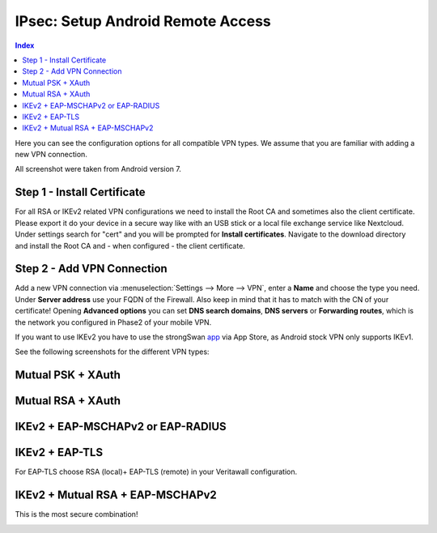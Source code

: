==================================
IPsec: Setup Android Remote Access
==================================

.. contents:: Index

Here you can see the configuration options for all compatible VPN types.
We assume that you are familiar with adding a new VPN connection.

All screenshot were taken from Android version 7.

----------------------------
Step 1 - Install Certificate
----------------------------

For all RSA or IKEv2 related VPN configurations we need to install the Root CA and sometimes also
the client certificate. Please export it do your device in a secure way like with an USB stick or a
local file exchange service like Nextcloud. Under settings search for "cert" and you will be prompted for 
**Install certificates**. Navigate to the download directory and install the Root CA and - when configured - 
the client certificate.

---------------------------
Step 2 - Add VPN Connection
---------------------------

Add a new VPN connection via :menuselection:`Settings --> More --> VPN`, enter a **Name** and choose the type you need.
Under **Server address** use your FQDN of the Firewall. Also keep in mind that it has to match with the
CN of your certificate! Opening **Advanced options** you can set **DNS search domains**, **DNS servers**
or **Forwarding routes**, which is the network you configured in Phase2 of your mobile VPN.

If you want to use IKEv2 you have to use the strongSwan app_ via App Store, as Android stock VPN only 
supports IKEv1.

.. _app: https://play.google.com/store/apps/details?id=org.strongswan.android

See the following screenshots for the different VPN types:

------------------
Mutual PSK + XAuth
------------------

.. image:: images/ipsec_rw_android_mutualpsk1.png
   :width: 60%
   
.. image:: images/ipsec_rw_android_mutualpsk2.png
   :width: 60%
   
------------------
Mutual RSA + XAuth
------------------

.. image:: images/ipsec_rw_android_mutualrsa1.png
   :width: 60%
   
.. image:: images/ipsec_rw_android_mutualrsa2.png
   :width: 60%

----------------------------------
IKEv2 + EAP-MSCHAPv2 or EAP-RADIUS
----------------------------------

.. image:: images/ipsec_rw_android_ikev2-mschap1.png
   :width: 60%
   
.. image:: images/ipsec_rw_android_ikev2-mschap2.png
   :width: 60%
   
.. image:: images/ipsec_rw_android_ikev2-mschap3.png
   :width: 60%

---------------
IKEv2 + EAP-TLS
---------------

For EAP-TLS choose RSA (local)+ EAP-TLS (remote) in your Veritawall configuration.

.. image:: images/ipsec_rw_android_ikev2-cert.png
   :width: 60%
   
---------------------------------
IKEv2 + Mutual RSA + EAP-MSCHAPv2
---------------------------------

This is the most secure combination!

.. image:: images/ipsec_rw_android_ikev2-certeap.png
   :width: 60%
   
